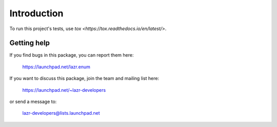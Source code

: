 ..
    This file is part of lazr.enum.

    lazr.enum is free software: you can redistribute it and/or modify it
    under the terms of the GNU Lesser General Public License as published by
    the Free Software Foundation, version 3 of the License.

    lazr.enum is distributed in the hope that it will be useful, but WITHOUT
    ANY WARRANTY; without even the implied warranty of MERCHANTABILITY or
    FITNESS FOR A PARTICULAR PURPOSE.  See the GNU Lesser General Public
    License for more details.

    You should have received a copy of the GNU Lesser General Public License
    along with lazr.enum.  If not, see <http://www.gnu.org/licenses/>.

============
Introduction
============

To run this project's tests, use `tox <https://tox.readthedocs.io/en/latest/>`.


Getting help
------------

If you find bugs in this package, you can report them here:

    https://launchpad.net/lazr.enum

If you want to discuss this package, join the team and mailing list here:

    https://launchpad.net/~lazr-developers

or send a message to:

    lazr-developers@lists.launchpad.net
